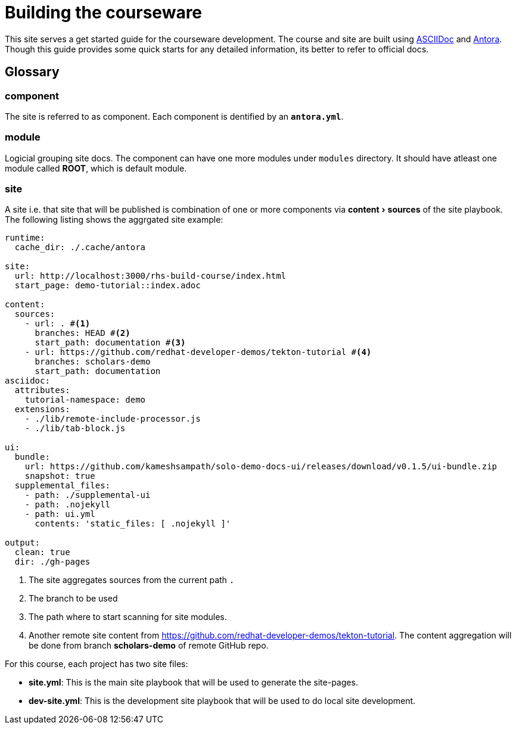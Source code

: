 = Building the courseware 
:experimental:

This site serves a get started guide for the courseware development. The course and site are built using https://asciidoctor.org/[ASCIIDoc] and https://docs.antora.org/antora/2.3/[Antora].  Though this guide provides some quick starts for any detailed information, its better to refer to official docs.

== Glossary

=== component 

The site is referred to as component. Each component is dentified by an *`antora.yml`*. 

=== module

Logicial grouping site docs. The component can have one more modules under `modules` directory. It should have atleast one module called *ROOT*, which is default module.

=== site 

A site i.e. that site that will be published is combination of one or more components via menu:content[sources] of the site playbook. The following listing shows the aggrgated site example:

[source,yaml,attributes]
----
runtime:
  cache_dir: ./.cache/antora

site:
  url: http://localhost:3000/rhs-build-course/index.html
  start_page: demo-tutorial::index.adoc

content:
  sources:
    - url: . #<.>
      branches: HEAD #<.>
      start_path: documentation #<.>
    - url: https://github.com/redhat-developer-demos/tekton-tutorial #<.>
      branches: scholars-demo
      start_path: documentation
asciidoc:
  attributes:
    tutorial-namespace: demo
  extensions:
    - ./lib/remote-include-processor.js
    - ./lib/tab-block.js

ui:
  bundle:
    url: https://github.com/kameshsampath/solo-demo-docs-ui/releases/download/v0.1.5/ui-bundle.zip
    snapshot: true
  supplemental_files:
    - path: ./supplemental-ui
    - path: .nojekyll
    - path: ui.yml
      contents: 'static_files: [ .nojekyll ]'

output:
  clean: true
  dir: ./gh-pages
----

<.> The site aggregates sources from the current path `.` 
<.> The branch to be used 
<.> The path where to start scanning for site modules.
<.> Another remote site content from https://github.com/redhat-developer-demos/tekton-tutorial. The content aggregation will be done from branch *scholars-demo* of remote GitHub repo.

For this course, each project has two site files:

- *site.yml*: This is the main site playbook that will be used to generate the site-pages.

- *dev-site.yml*: This is the development site playbook that will be used to do local site development.
